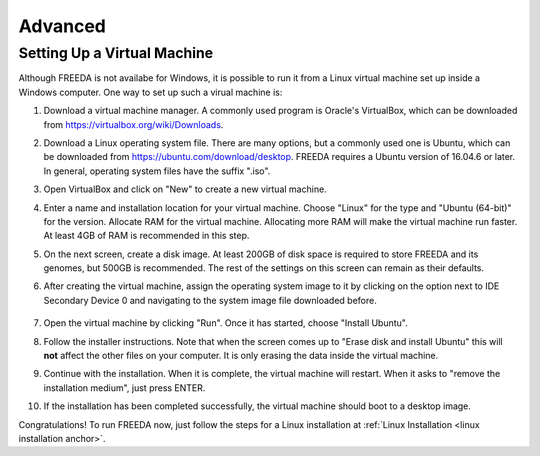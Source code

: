 ========
Advanced
========

.. _virtual machine anchor:

Setting Up a Virtual Machine
----------------------------

Although FREEDA is not availabe for Windows, it is possible to run it from a Linux virtual machine set up inside a Windows computer. One way to set up such a virual machine is:

1. Download a virtual machine manager. A commonly used program is Oracle's VirtualBox, which can be downloaded from `https://virtualbox.org/wiki/Downloads <https://virtualbox.org/wiki/Downloads>`_.

2. Download a Linux operating system file. There are many options, but a commonly used one is Ubuntu, which can be downloaded from `https://ubuntu.com/download/desktop <https://ubuntu.com/download/desktop>`_. FREEDA requires a Ubuntu version of 16.04.6 or later. In general, operating system files have the suffix ".iso".

3. Open VirtualBox and click on "New" to create a new virtual machine.

   .. image:: /images/VB1.png

4. Enter a name and installation location for your virtual machine. Choose "Linux" for the type and "Ubuntu (64-bit)" for the version. Allocate RAM for the virtual machine. Allocating more RAM will make the virtual machine run faster. At least 4GB of RAM is recommended in this step.

   .. image:: /images/VB2.png

5. On the next screen, create a disk image. At least 200GB of disk space is required to store FREEDA and its genomes, but 500GB is recommended. The rest of the settings on this screen can remain as their defaults.

   .. image:: /images/VB3.png

6.  After creating the virtual machine, assign the operating system image to it by clicking on the option next to IDE Secondary Device 0 and navigating to the system image file downloaded before.

   .. image:: /images/VB4.png

7. Open the virtual machine by clicking "Run". Once it has started, choose "Install Ubuntu".

   .. image:: /images/VB5.png

8. Follow the installer instructions. Note that when the screen comes up to "Erase disk and install Ubuntu" this will **not** affect the other files on your computer. It is only erasing the data inside the virtual machine.

   .. image:: /images/VB6.png

9. Continue with the installation. When it is complete, the virtual machine will restart. When it asks to "remove the installation medium", just press ENTER.

   .. image:: /images/VB7.png

10. If the installation has been completed successfully, the virtual machine should boot to a desktop image.

    .. image:: /images/VB8.png

Congratulations! To run FREEDA now, just follow the steps for a Linux installation at :ref:`Linux Installation <linux installation anchor>`.

